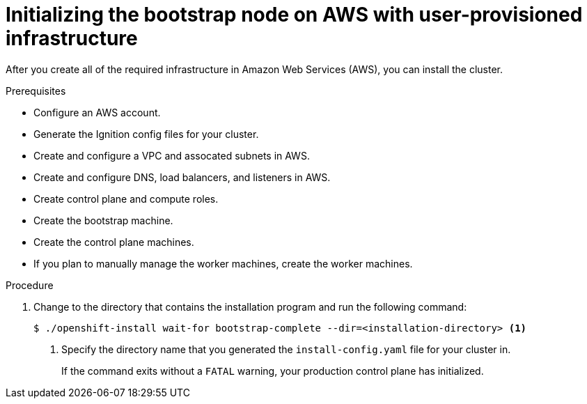 // Module included in the following assemblies:
//
// * installing/installing_aws_user_infra/installing-aws-user-infra.adoc

[id="installation-aws-user-infra-bootstrap-{context}"]
= Initializing the bootstrap node on AWS with user-provisioned infrastructure

After you create all of the required infrastructure in Amazon Web Services (AWS),
you can install the cluster.

.Prerequisites

* Configure an AWS account.
* Generate the Ignition config files for your cluster.
* Create and configure a VPC and assocated subnets in AWS.
* Create and configure DNS, load balancers, and listeners in AWS.
* Create control plane and compute roles.
* Create the bootstrap machine.
* Create the control plane machines.
* If you plan to manually manage the worker machines, create the worker machines.

.Procedure

. Change to the directory that contains the installation program and run the
following command:
+
----
$ ./openshift-install wait-for bootstrap-complete --dir=<installation-directory> <1>
----
<1> Specify the directory name that you generated the `install-config.yaml` file for
your cluster in.
+
If the command exits without a `FATAL` warning, your production control plane
has initialized.